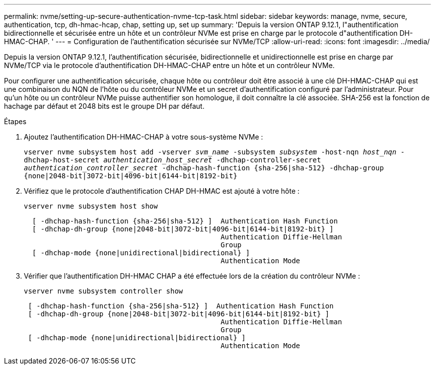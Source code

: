 ---
permalink: nvme/setting-up-secure-authentication-nvme-tcp-task.html 
sidebar: sidebar 
keywords: manage, nvme, secure, authentication, tcp, dh-hmac-hcap, chap, setting up, set up 
summary: 'Depuis la version ONTAP 9.12.1, l"authentification bidirectionnelle et sécurisée entre un hôte et un contrôleur NVMe est prise en charge par le protocole d"authentification DH-HMAC-CHAP.   ' 
---
= Configuration de l'authentification sécurisée sur NVMe/TCP
:allow-uri-read: 
:icons: font
:imagesdir: ../media/


[role="lead"]
Depuis la version ONTAP 9.12.1, l'authentification sécurisée, bidirectionnelle et unidirectionnelle est prise en charge par NVMe/TCP via le protocole d'authentification DH-HMAC-CHAP entre un hôte et un contrôleur NVMe.

Pour configurer une authentification sécurisée, chaque hôte ou contrôleur doit être associé à une clé DH-HMAC-CHAP qui est une combinaison du NQN de l'hôte ou du contrôleur NVMe et un secret d'authentification configuré par l'administrateur.  Pour qu'un hôte ou un contrôleur NVMe puisse authentifier son homologue, il doit connaître la clé associée.  SHA-256 est la fonction de hachage par défaut et 2048 bits est le groupe DH par défaut.

.Étapes
. Ajoutez l'authentification DH-HMAC-CHAP à votre sous-système NVMe :
+
`vserver nvme subsystem host add -vserver _svm_name_ -subsystem _subsystem_ -host-nqn _host_nqn_ -dhchap-host-secret _authentication_host_secret_ -dhchap-controller-secret _authentication_controller_secret_ -dhchap-hash-function {sha-256|sha-512} -dhchap-group {none|2048-bit|3072-bit|4096-bit|6144-bit|8192-bit}`

. Vérifiez que le protocole d'authentification CHAP DH-HMAC est ajouté à votre hôte :
+
`vserver nvme subsystem host show`

+
[listing]
----
  [ -dhchap-hash-function {sha-256|sha-512} ]  Authentication Hash Function
  [ -dhchap-dh-group {none|2048-bit|3072-bit|4096-bit|6144-bit|8192-bit} ]
                                               Authentication Diffie-Hellman
                                               Group
  [ -dhchap-mode {none|unidirectional|bidirectional} ]
                                               Authentication Mode

----
. Vérifier que l'authentification DH-HMAC CHAP a été effectuée lors de la création du contrôleur NVMe :
+
`vserver nvme subsystem controller show`

+
[listing]
----
 [ -dhchap-hash-function {sha-256|sha-512} ]  Authentication Hash Function
 [ -dhchap-dh-group {none|2048-bit|3072-bit|4096-bit|6144-bit|8192-bit} ]
                                               Authentication Diffie-Hellman
                                               Group
 [ -dhchap-mode {none|unidirectional|bidirectional} ]
                                               Authentication Mode
----

